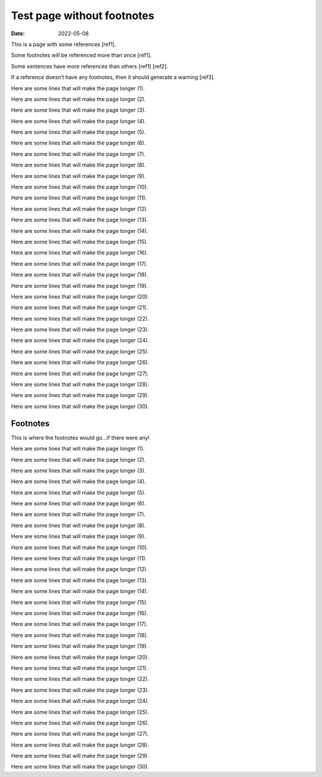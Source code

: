 Test page without footnotes
###########################

:date: 2022-05-08

This is a page with some references [ref1].

Some footnotes will be referenced more than once [ref1].

Some sentences have more references than others [ref1] [ref2].

If a reference doesn't have any footnotes, then it should generate a warning [ref3].

Here are some lines that will make the page longer (1).

Here are some lines that will make the page longer (2).

Here are some lines that will make the page longer (3).

Here are some lines that will make the page longer (4).

Here are some lines that will make the page longer (5).

Here are some lines that will make the page longer (6).

Here are some lines that will make the page longer (7).

Here are some lines that will make the page longer (8).

Here are some lines that will make the page longer (9).

Here are some lines that will make the page longer (10).

Here are some lines that will make the page longer (11).

Here are some lines that will make the page longer (12).

Here are some lines that will make the page longer (13).

Here are some lines that will make the page longer (14).

Here are some lines that will make the page longer (15).

Here are some lines that will make the page longer (16).

Here are some lines that will make the page longer (17).

Here are some lines that will make the page longer (18).

Here are some lines that will make the page longer (19).

Here are some lines that will make the page longer (20).

Here are some lines that will make the page longer (21).

Here are some lines that will make the page longer (22).

Here are some lines that will make the page longer (23).

Here are some lines that will make the page longer (24).

Here are some lines that will make the page longer (25).

Here are some lines that will make the page longer (26).

Here are some lines that will make the page longer (27).

Here are some lines that will make the page longer (28).

Here are some lines that will make the page longer (29).

Here are some lines that will make the page longer (30).

Footnotes
---------

This is where the footnotes would go...if there were any!

Here are some lines that will make the page longer (1).

Here are some lines that will make the page longer (2).

Here are some lines that will make the page longer (3).

Here are some lines that will make the page longer (4).

Here are some lines that will make the page longer (5).

Here are some lines that will make the page longer (6).

Here are some lines that will make the page longer (7).

Here are some lines that will make the page longer (8).

Here are some lines that will make the page longer (9).

Here are some lines that will make the page longer (10).

Here are some lines that will make the page longer (11).

Here are some lines that will make the page longer (12).

Here are some lines that will make the page longer (13).

Here are some lines that will make the page longer (14).

Here are some lines that will make the page longer (15).

Here are some lines that will make the page longer (16).

Here are some lines that will make the page longer (17).

Here are some lines that will make the page longer (18).

Here are some lines that will make the page longer (19).

Here are some lines that will make the page longer (20).

Here are some lines that will make the page longer (21).

Here are some lines that will make the page longer (22).

Here are some lines that will make the page longer (23).

Here are some lines that will make the page longer (24).

Here are some lines that will make the page longer (25).

Here are some lines that will make the page longer (26).

Here are some lines that will make the page longer (27).

Here are some lines that will make the page longer (28).

Here are some lines that will make the page longer (29).

Here are some lines that will make the page longer (30).
